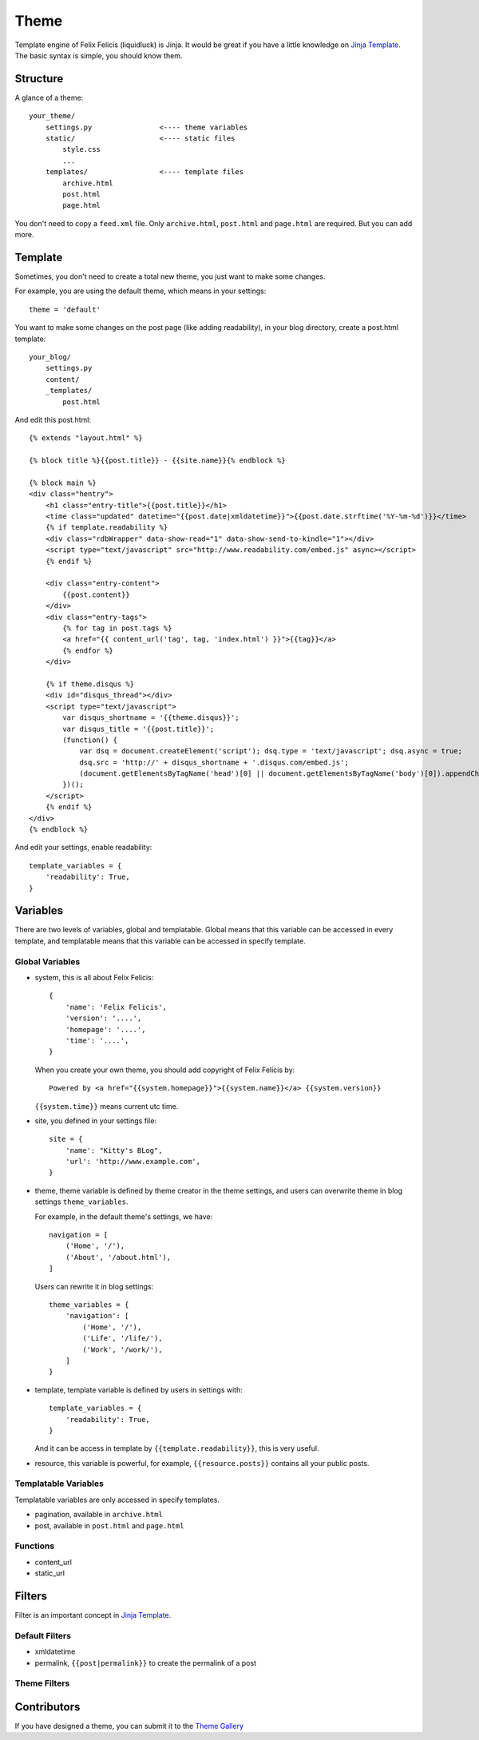 .. _theme:

Theme
========

Template engine of Felix Felicis (liquidluck) is Jinja. It would be great if
you have a little knowledge on `Jinja Template`_. The basic syntax is simple,
you should know them.

.. _`Jinja Template`: http://jinja.pocoo.org/



Structure
----------

A glance of a theme::

    your_theme/
        settings.py                <---- theme variables
        static/                    <---- static files
            style.css
            ...
        templates/                 <---- template files
            archive.html
            post.html
            page.html


You don't need to copy a ``feed.xml`` file. Only ``archive.html``, ``post.html``
and ``page.html`` are required. But you can add more.

.. _template:

Template
----------

Sometimes, you don't need to create a total new theme, you just want to make
some changes.

For example, you are using the default theme, which means in your settings::

    theme = 'default'

You want to make some changes on the post page (like adding readability),
in your blog directory, create a post.html template::

    your_blog/
        settings.py
        content/
        _templates/
            post.html

And edit this post.html::

    {% extends "layout.html" %}

    {% block title %}{{post.title}} - {{site.name}}{% endblock %}

    {% block main %}
    <div class="hentry">
        <h1 class="entry-title">{{post.title}}</h1>
        <time class="updated" datetime="{{post.date|xmldatetime}}">{{post.date.strftime('%Y-%m-%d')}}</time>
        {% if template.readability %}
        <div class="rdbWrapper" data-show-read="1" data-show-send-to-kindle="1"></div>
        <script type="text/javascript" src="http://www.readability.com/embed.js" async></script>
        {% endif %}

        <div class="entry-content">
            {{post.content}}
        </div>
        <div class="entry-tags">
            {% for tag in post.tags %}
            <a href="{{ content_url('tag', tag, 'index.html') }}">{{tag}}</a>
            {% endfor %}
        </div>

        {% if theme.disqus %}
        <div id="disqus_thread"></div>
        <script type="text/javascript">
            var disqus_shortname = '{{theme.disqus}}';
            var disqus_title = '{{post.title}}';
            (function() {
                var dsq = document.createElement('script'); dsq.type = 'text/javascript'; dsq.async = true;
                dsq.src = 'http://' + disqus_shortname + '.disqus.com/embed.js';
                (document.getElementsByTagName('head')[0] || document.getElementsByTagName('body')[0]).appendChild(dsq);
            })();
        </script>
        {% endif %}
    </div>
    {% endblock %}


And edit your settings, enable readability::

    template_variables = {
        'readability': True,
    }


Variables
----------

There are two levels of variables, global and templatable. Global means that this
variable can be accessed in every template, and templatable means that this variable
can be accessed in specify template.

Global Variables
~~~~~~~~~~~~~~~~~~

- system, this is all about Felix Felicis::

    {
        'name': 'Felix Felicis',
        'version': '....',
        'homepage': '....',
        'time': '....',
    }

  When you create your own theme, you should add copyright of Felix Felicis by::

    Powered by <a href="{{system.homepage}}">{{system.name}}</a> {{system.version}}

  ``{{system.time}}`` means current utc time.

- site, you defined in your settings file::

    site = {
        'name': "Kitty's BLog",
        'url': 'http://www.example.com',
    }

- theme, theme variable is defined by theme creator in the theme settings, and
  users can overwrite theme in blog settings ``theme_variables``.

  For example, in the default theme's settings, we have::

    navigation = [
        ('Home', '/'),
        ('About', '/about.html'),
    ]

  Users can rewrite it in blog settings::

    theme_variables = {
        'navigation': [
            ('Home', '/'),
            ('Life', '/life/'),
            ('Work', '/work/'),
        ]
    }

- template, template variable is defined by users in settings with::

    template_variables = {
        'readability': True,
    }

  And it can be access in template by ``{{template.readability}}``, this is very useful.

- resource, this variable is powerful, for example, ``{{resource.posts}}`` contains all
  your public posts.


Templatable Variables
~~~~~~~~~~~~~~~~~~~~~~~

Templatable variables are only accessed in specify templates.

- pagination, available in ``archive.html``
- post, available in ``post.html`` and ``page.html``


Functions
~~~~~~~~~

- content_url
- static_url


Filters
---------

Filter is an important concept in `Jinja Template`_.

Default Filters
~~~~~~~~~~~~~~~~

- xmldatetime
- permalink, ``{{post|permalink}}`` to create the permalink of a post


Theme Filters
~~~~~~~~~~~~~~~


Contributors
-------------

If you have designed a theme, you can submit it to the `Theme Gallery`_

.. _`Theme Gallery`: https://github.com/lepture/liquidluck/wiki/Themes
